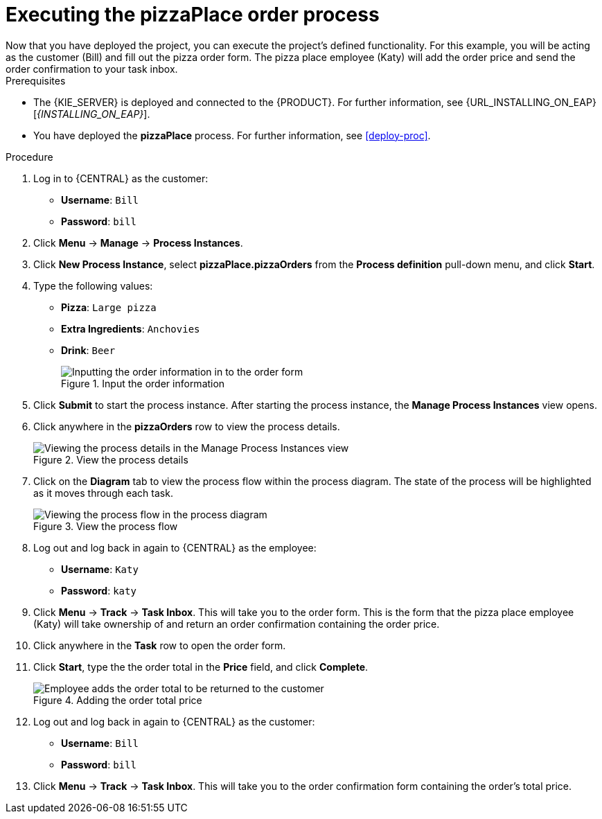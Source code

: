 [id='executing_process']
= Executing the *pizzaPlace* order process
Now that you have deployed the project, you can execute the project's defined functionality. For this example, you will be acting as the customer (Bill) and fill out the pizza order form. The pizza place employee (Katy) will add the order price and send the order confirmation to your task inbox.

.Prerequisites

 * The {KIE_SERVER} is deployed and connected to the {PRODUCT}. For further information, see {URL_INSTALLING_ON_EAP}[_{INSTALLING_ON_EAP}_].
 * You have deployed the *pizzaPlace* process. For further information, see <<deploy-proc>>.

.Procedure

. Log in to {CENTRAL} as the customer:
* *Username*: `Bill`
* *Password*: `bill`
. Click *Menu* -> *Manage* -> *Process Instances*.
. Click *New Process Instance*, select *pizzaPlace.pizzaOrders* from the *Process definition* pull-down menu, and click *Start*.
. Type the following values:
* *Pizza*: `Large pizza`
* *Extra Ingredients*: `Anchovies`
* *Drink*: `Beer`
+
.Input the order information
image::start-instance.png[Inputting the order information in to the order form]

. Click *Submit* to start the process instance. After starting the process instance, the *Manage Process Instances* view opens.
. Click anywhere in the *pizzaOrders* row to view the process details.
+
.View the process details
image::manage-instance.png[Viewing the process details in the Manage Process Instances view]

. Click on the *Diagram* tab to view the process flow within the process diagram. The state of the process will be highlighted as it moves through each task.
+
.View the process flow
image::diagram-flow.png[Viewing the process flow in the process diagram]

. Log out and log back in again to {CENTRAL} as the employee:
* *Username*: `Katy`
* *Password*: `katy`
. Click *Menu* -> *Track* -> *Task Inbox*. This will take you to the order form. This is the form that the pizza place employee (Katy) will take ownership of and return an order confirmation containing the order price.
. Click anywhere in the *Task* row to open the order form.
. Click *Start*, type the the order total in the *Price* field, and click *Complete*.
+
.Adding the order total price
image::orderprice.png[Employee adds the order total to be returned to the customer]

. Log out and log back in again to {CENTRAL} as the customer:
* *Username*: `Bill`
* *Password*: `bill`
. Click *Menu* -> *Track* -> *Task Inbox*. This will take you to the order confirmation form containing the order's total price.
